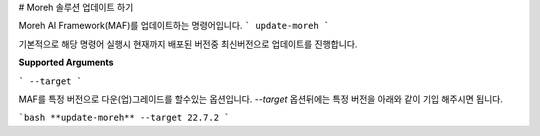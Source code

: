 # Moreh 솔루션 업데이트 하기

Moreh AI Framework(MAF)를 업데이트하는 명령어입니다. 
```
update-moreh
```

기본적으로 해당 명령어 실행시 현재까지 배포된 버전중 최신버전으로 업데이트를 진행합니다.

**Supported Arguments**

```
--target
```

MAF를 특정 버전으로 다운(업)그레이드를 할수있는 옵션입니다. `--target` 옵션뒤에는 특정 버전을 아래와 같이 기입 해주시면 됩니다.

```bash
**update-moreh** --target 22.7.2
```
